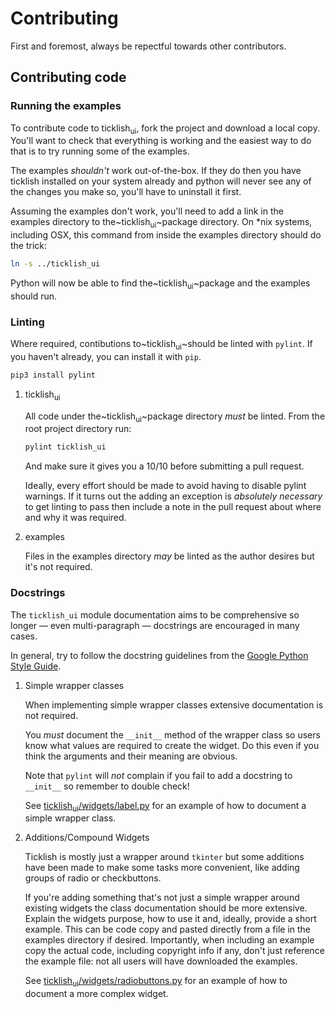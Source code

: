 * Contributing
  First and foremost, always be repectful towards other contributors.
  
** Contributing code
*** Running the examples
    To contribute code to ticklish_ui, fork the project and download a
    local copy. You'll want to check that everything is working and the
    easiest way to do that is to try running some of the examples.
  
    The examples /shouldn't/ work out-of-the-box. If they do then you
    have ticklish installed on your system already and python will never
    see any of the changes you make so, you'll have to uninstall it
    first.

    Assuming the examples don't work, you'll need to add a link in the
    examples directory to the~ticklish_ui~package directory. On *nix
    systems, including OSX, this command from inside the examples
    directory should do the trick:

    #+begin_src sh
ln -s ../ticklish_ui
    #+end_src
  
    Python will now be able to find the~ticklish_ui~package and the
    examples should run.

*** Linting
    Where required, contibutions to~ticklish_ui~should be linted with
    ~pylint~. If you haven't already, you can install it with ~pip~.

    #+begin_src sh
pip3 install pylint
    #+end_src

**** ticklish_ui
     All code under the~ticklish_ui~package directory /must/ be
     linted. From the root project directory run:

    #+begin_src sh
pylint ticklish_ui
    #+end_src
    
    And make sure it gives you a 10/10 before submitting a pull
    request. 

    Ideally, every effort should be made to avoid having to disable
    pylint warnings. If it turns out the adding an exception is
    /absolutely necessary/ to get linting to pass then include a note
    in the pull request about where and why it was required.
    

**** examples
     Files in the examples directory /may/ be linted as the author
     desires but it's not required.
*** Docstrings
    The ~ticklish_ui~ module documentation aims to be comprehensive so
    longer --- even multi-paragraph --- docstrings are encouraged in
    many cases.
    
    In general, try to follow the docstring guidelines from the 
    [[https://google.github.io/styleguide/pyguide.html#s3.8-comments-and-docstrings][Google Python Style Guide]].

**** Simple wrapper classes
     When implementing simple wrapper classes extensive documentation
     is not required. 
     
     You /must/ document the ~__init__~ method of the wrapper class so
     users know what values are required to create the widget. Do this
     even if you think the arguments and their meaning are obvious. 

     Note that ~pylint~ will /not/ complain if you fail to add a
     docstring to ~__init__~ so remember to double check!
     
     See [[file:ticklish_ui/widgets/label.py][ticklish_ui/widgets/label.py]] for an example of how to
     document a simple wrapper class.

**** Additions/Compound Widgets
     Ticklish is mostly just a wrapper around ~tkinter~ but some
     additions have been made to make some tasks more convenient, like
     adding groups of radio or checkbuttons.

     If you're adding something that's not just a simple wrapper
     around existing widgets the class documentation should be more
     extensive. Explain the widgets purpose, how to use it and,
     ideally, provide a short example. This can be code copy and
     pasted directly from a file in the examples directory if
     desired. Importantly, when including an example copy the actual
     code, including copyright info if any, don't just reference the
     example file: not all users will have downloaded the examples.

     See [[file:ticklish_ui/widgets/radiobuttons.py][ticklish_ui/widgets/radiobuttons.py]] for an example of how to
     document a more complex widget.
